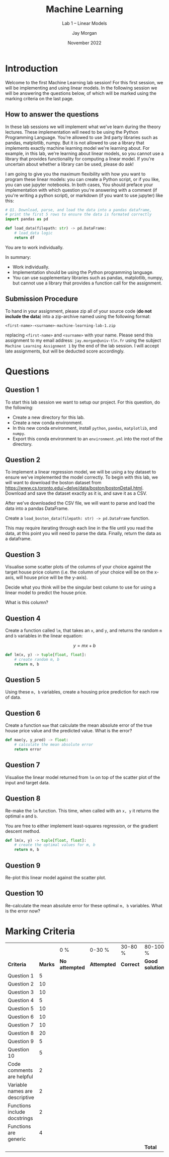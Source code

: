 #+title: Machine Learning
#+subtitle: Lab 1 -- Linear Models
#+date: November 2022
#+author: Jay Morgan
#+latex_header: \setlength{\parskip}{5pt}
#+latex_header: \usepackage{float}
#+options: toc:nil

* Introduction

Welcome to the first Machine Learning lab session! For this first
session, we will be implementing and using linear models. In the
following session we will be answering the questions below, of which
will be marked using the marking criteria on the last page.

** How to answer the questions

In these lab sessions we will implement what we've learn during the
theory lectures. These implementation will need to be using the Python
Programming Language. You're allowed to use 3rd party libraries such
as pandas, matplotlib, numpy. But it is not allowed to use a library
that implements exactly machine learning model we're learning
about. For example, in this lab, we're learning about linear models,
so you cannot use a library that provides functionality for computing
a linear model. If you're uncertain about whether a library can be
used, please do ask!

I am going to give you the maximum flexibility with how you want to
program these linear models: you can create a Python script, or if you
like, you can use jupyter notebooks. In both cases, You should preface
your implementation with which question you're answering with a
comment (if you're writing a python script), or markdown (if you want
to use jupyter) like this:

#+begin_src python
# Q1. Download, parse, and load the data into a pandas dataframe,
# print the first 5 rows to ensure the data is formated correctly
import pandas as pd

def load_data(filepath: str) -> pd.DataFrame:
    # load_data logic
    return df
#+end_src

You are to work individually.

In summary:

- Work individually.
- Implementation should be using the Python programming language.
- You can use supplementary libraries such as pandas, matplotlib,
  numpy, but cannot use a library that provides a function call for
  the assignment.

** Submission Procedure

To hand in your assignment, please zip all of your source code (*do not
include the data*) into a zip-archive named using the following
format:

#+begin_example
<first-name>-<surname>-machine-learning-lab-1.zip
#+end_example

replacing =<first-name>= and =<surname>= with your name. Please send this
assignment to my email address: =jay.morgan@univ-tln.fr= using the
subject =Machine Learning Assignment 1= by the end of the lab session. I
will accept late assignments, but will be deducted score accordingly.

* Questions

** Question 1

To start this lab session we want to setup our project. For this
question, do the following:

- Create a new directory for this lab.
- Create a new conda environment.
- In this new conda environment, install =python=, =pandas=, =matplotlib=, and =numpy=.
- Export this conda environment to an =environment.yml= into the root of
  the directory.

** Question 2

To implement a linear regression model, we will be using a toy dataset
to ensure we've implemented the model correctly. To begin with this
lab, we will want to download the boston dataset from
https://www.cs.toronto.edu/~delve/data/boston/bostonDetail.html. Download
and save the dataset exactly as it is, and save it as a CSV.

After we've downloaded the CSV file, we will want to parse and load
the data into a pandas DataFrame.

Create a =load_boston_data(filepath: str) -> pd.DataFrame= function.

This may require iterating through each line in the file until you
read the data, at this point you will need to parse the data. Finally,
return the data as a dataframe.

** Question 3

Visualise some scatter plots of the columns of your choice against the
target house price column (i.e. the column of your choice will be on
the x-axis, will house price will be the y-axis).

Decide what you think will be the singular best column to use for using a
linear model to predict the house price.

What is this column?

** Question 4

Create a function called =lm=, that takes an =x=, and =y=, and returns the
random =m= and =b= variables in the linear equation:

\[
y = m x + b
\]

#+begin_src python
def lm(x, y) -> tuple[float, float]:
    # create random m, b
    return m, b
#+end_src

** Question 5

Using these =m, b= variables, create a housing price prediction for each
row of data.

** Question 6

Create a function =mae= that calculate the mean absolute error of the
true house price value and the predicted value. What is the error?

#+begin_src python
def mae(y, y_pred) -> float:
    # calculate the mean absolute error
    return error
#+end_src

** Question 7

Visualise the linear model returned from =lm= on top of the scatter plot
of the input and target data.

** Question 8

Re-make the =lm= function. This time, when called with an =x, y= it
returns the optimal =m= and =b=.

You are free to either implement least-squares regression, or the
gradient descent method.

#+begin_src python
def lm(x, y) -> tuple[float, float]:
    # create the optimal values for m, b
    return m, b
#+end_src

** Question 9

Re-plot this linear model against the scatter plot.

** Question 10

Re-calculate the mean absolute error for these optimal =m, b=
variables. What is the error now?

* Marking Criteria

#+ATTR_LATEX: :float sideways :align |p{4cm}|c|p{3cm}|p{2cm}|p{2cm}|p{3cm}|p{1cm}| :placement [h]
|--------------------------------+---------+----------------+-------------+-----------+-----------------+---------|
|                                |         | 0 %            | 0-30 %      | 30-80 %   | 80-100 %        |         |
| *Criteria*                     | *Marks* | *No attempted* | *Attempted* | *Correct* | *Good solution* | *Score* |
|--------------------------------+---------+----------------+-------------+-----------+-----------------+---------|
| Question 1                     |       5 |                |             |           |                 |         |
| Question 2                     |      10 |                |             |           |                 |         |
| Question 3                     |      10 |                |             |           |                 |         |
| Question 4                     |       5 |                |             |           |                 |         |
| Question 5                     |      10 |                |             |           |                 |         |
| Question 6                     |      10 |                |             |           |                 |         |
| Question 7                     |      10 |                |             |           |                 |         |
| Question 8                     |      20 |                |             |           |                 |         |
| Question 9                     |       5 |                |             |           |                 |         |
| Question 10                    |       5 |                |             |           |                 |         |
|--------------------------------+---------+----------------+-------------+-----------+-----------------+---------|
| Code comments are helpful      |       2 |                |             |           |                 |         |
| Variable names are descriptive |       2 |                |             |           |                 |         |
| Functions include docstrings   |       2 |                |             |           |                 |         |
| Functions are generic          |       4 |                |             |           |                 |         |
|--------------------------------+---------+----------------+-------------+-----------+-----------------+---------|
|                                |         |                |             |           | *Total*         |         |
|--------------------------------+---------+----------------+-------------+-----------+-----------------+---------|

